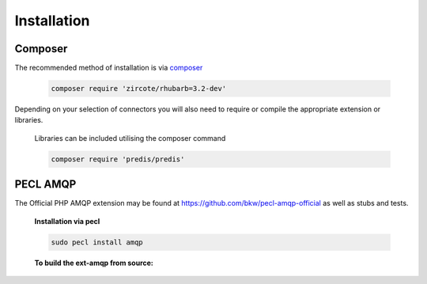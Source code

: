 Installation
============

Composer
--------

The recommended method of installation is via `composer <http://getcomposer.org>`_
  
 .. code-block:: bash
     
    composer require 'zircote/rhubarb=3.2-dev'
    
Depending on your selection of connectors you will also need to require or compile the appropriate extension or libraries.
    
 Libraries can be included utilising the composer command 
 
 .. code-block:: bash
 
    composer require 'predis/predis'
    

PECL AMQP
---------

The Official PHP AMQP extension may be found at https://github.com/bkw/pecl-amqp-official as well as stubs and tests.

  **Installation via pecl**

  .. code-block:: bash

     sudo pecl install amqp


  **To build the ext-amqp from source:**
  
  .. literalinclude:: examples/pecl-amqp-installation.sh
     :language: sh
